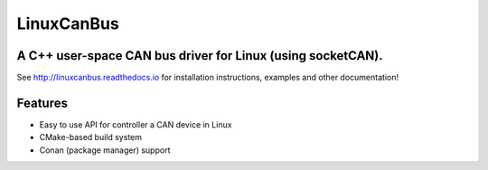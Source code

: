 ===========
LinuxCanBus
===========

-----------------------------------------------------------------------------------------
A C++ user-space CAN bus driver for Linux (using socketCAN).
-----------------------------------------------------------------------------------------

.. image:: https://travis-ci.org/mbedded-ninja/CppTemplate.svg?branch=master
	:target: https://travis-ci.org/mbedded-ninja/CppTemplate

.. image:: https://codecov.io/gh/mbedded-ninja/CppTemplate/branch/master/graph/badge.svg
    :target: https://codecov.io/gh/mbedded-ninja/CppTemplate

See http://linuxcanbus.readthedocs.io for installation instructions, examples and other documentation!


--------
Features
--------

- Easy to use API for controller a CAN device in Linux
- CMake-based build system
- Conan (package manager) support

